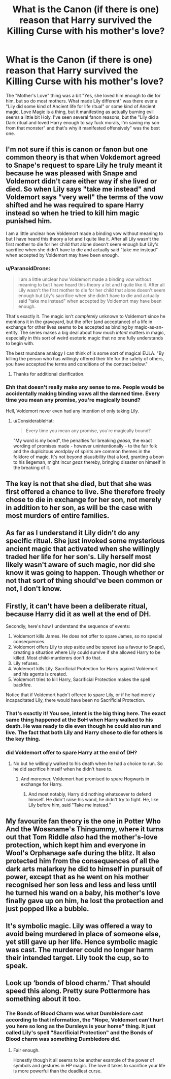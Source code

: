 #+TITLE: What is the Canon (if there is one) reason that Harry survived the Killing Curse with his mother's love?

* What is the Canon (if there is one) reason that Harry survived the Killing Curse with his mother's love?
:PROPERTIES:
:Author: LittenInAScarf
:Score: 4
:DateUnix: 1532736697.0
:DateShort: 2018-Jul-28
:FlairText: Discussion
:END:
The "Mother's Love" thing was a bit "Yes, she loved him enough to die for him, but so do most mothers. What made Lily different" was there ever a "Lily did some kind of Ancient life for life ritual" or some kind of Ancient magic, Love Magic is a thing, but it manifesting as actually burning evil seems a little bit Holy. I've seen several fanon reasons, but the "Lily did a Dark ritual and loved Harry enough to say fuck morals, I'm saving my son from that monster" and that's why it manifested offensively" was the best one.


** I'm not sure if this is canon or fanon but one common theory is that when Vokdemort agreed to Snape's request to spare Lily he truly meant it because he was pleased with Snape and Voldemort didn't care either way if she lived or died. So when Lily says "take me instead" and Voldemort says "very well" the terms of the vow shifted and he was required to spare Harry instead so when he tried to kill him magic punished him.

I am a little unclear how Voldemort made a binding vow without meaning to but I have heard this theory a lot and I quite like it. After all Lily wasn't the first mother to die for her child that alone doesn't seem enough but Lily's sacrifice when she didn't have to die and actually said "take me instead" when accepted by Voldemort may have been enough.
:PROPERTIES:
:Author: Slytherinrabbit
:Score: 20
:DateUnix: 1532737543.0
:DateShort: 2018-Jul-28
:END:

*** u/ParanoidDrone:
#+begin_quote
  I am a little unclear how Voldemort made a binding vow without meaning to but I have heard this theory a lot and I quite like it. After all Lily wasn't the first mother to die for her child that alone doesn't seem enough but Lily's sacrifice when she didn't have to die and actually said "take me instead" when accepted by Voldemort may have been enough.
#+end_quote

That's exactly it. The magic isn't /completely/ unknown to Voldemort since he mentions it in the graveyard, but the offer (and acceptance) of a life in exchange for other lives seems to be accepted as binding by magic-as-an-entity. The series makes a big deal about how much /intent/ matters in magic, especially in this sort of weird esoteric magic that no one fully understands to begin with.

The best mundane analogy I can think of is some sort of magical EULA. "By killing the person who has willingly offered their life for the safety of others, you have accepted the terms and conditions of the contract below."
:PROPERTIES:
:Author: ParanoidDrone
:Score: 5
:DateUnix: 1532800454.0
:DateShort: 2018-Jul-28
:END:

**** Thanks for additional clarification.
:PROPERTIES:
:Author: Slytherinrabbit
:Score: 1
:DateUnix: 1532801053.0
:DateShort: 2018-Jul-28
:END:


*** Ehh that doesn't really make any sense to me. People would be accidentally making binding vows all the damned time. Every time you mean any promise, you're magically bound?

Hell, Voldemort never even had any intention of only taking Lily.
:PROPERTIES:
:Author: TheVoteMote
:Score: 1
:DateUnix: 1532838566.0
:DateShort: 2018-Jul-29
:END:

**** u/ConsiderableHat:
#+begin_quote
  Every time you mean any promise, you're magically bound?
#+end_quote

"My word is my bond", the penalties for breaking /geasa/, the exact wording of promises made - however unintentionally - to the fair folk and the duplicitous wordplay of spirits are common themes in the folklore of magic. It's not beyond plausibility that a lord, granting a boon to his liegeman, might incur /geas/ thereby, bringing disaster on himself in the breaking of it.
:PROPERTIES:
:Author: ConsiderableHat
:Score: 1
:DateUnix: 1533136240.0
:DateShort: 2018-Aug-01
:END:


** The key is not that she died, but that she was first offered a chance to live. She therefore freely chose to die *in exchange for her son*, not merely in addition to her son, as will be the case with most murders of entire families.
:PROPERTIES:
:Author: Taure
:Score: 17
:DateUnix: 1532758302.0
:DateShort: 2018-Jul-28
:END:


** As far as I understand it Lily didn't do any specific ritual. She just invoked some mysterious ancient magic that activated when she willingly traded her life for her son's. Lily herself most likely wasn't aware of such magic, nor did she know it was going to happen. Though whether or not that sort of thing should've been common or not, I don't know.
:PROPERTIES:
:Author: DarNak
:Score: 9
:DateUnix: 1532756307.0
:DateShort: 2018-Jul-28
:END:


** Firstly, it can't have been a deliberate ritual, because Harry did it as well at the end of DH.

Secondly, here's how I understand the sequence of events:

1. Voldemort kills James. He does not offer to spare James, so no special consequences.
2. Voldemort offers Lily to step aside and be spared (as a favour to Snape), creating a situation where Lily could survive if she allowed Harry to be killed. Most child-murderers don't do that.
3. Lily refuses.
4. Voldemort kills Lily. Sacrificial Protection for Harry against Voldemort and his agents is created.
5. Voldemort tries to kill Harry, Sacrificial Protection makes the spell backfire.

Notice that if Voldemort hadn't offered to spare Lily, or if he had merely incapacitated Lily, there would have been no Sacrificial Protection.
:PROPERTIES:
:Author: turbinicarpus
:Score: 8
:DateUnix: 1532773051.0
:DateShort: 2018-Jul-28
:END:

*** That's exactly it! You see, intent is the big thing here. The exact same thing happened at the BoH when Harry walked to his death. He was ready to die even though he could also run and live. The fact that both Lily and Harry chose to die for others is the key thing.
:PROPERTIES:
:Author: ST_Jackson
:Score: 3
:DateUnix: 1532833842.0
:DateShort: 2018-Jul-29
:END:


*** did Voldemort offer to spare Harry at the end of DH?
:PROPERTIES:
:Author: how_to_choose_a_name
:Score: 1
:DateUnix: 1532774240.0
:DateShort: 2018-Jul-28
:END:

**** No but he willingly walked to his death when he had a choice to run. So he did sacrifice himself when he didn't have to.
:PROPERTIES:
:Score: 5
:DateUnix: 1532775284.0
:DateShort: 2018-Jul-28
:END:

***** And moreover, Voldemort had promised to spare Hogwarts in exchange for Harry.
:PROPERTIES:
:Author: Taure
:Score: 5
:DateUnix: 1532776057.0
:DateShort: 2018-Jul-28
:END:

****** And most notably, Harry did nothing whatsoever to defend himself. He didn't raise his wand, he didn't try to fight. He, like Lily before him, said "Take me instead."
:PROPERTIES:
:Author: CryptidGrimnoir
:Score: 5
:DateUnix: 1532776524.0
:DateShort: 2018-Jul-28
:END:


** My favourite fan theory is the one in Potter Who And the Wossname's Thingummy, where it turns out that Tom Riddle /also/ had the mother's-love protection, which kept him and everyone in Wool's Orphanage safe during the blitz. It also protected him from the consequences of all the dark arts malarkey he did to himself in pursuit of power, except that as he went on his mother recognised her son less and less and less until he turned his wand on a baby, his mother's love finally gave up on him, he lost the protection and just popped like a bubble.
:PROPERTIES:
:Author: ConsiderableHat
:Score: 4
:DateUnix: 1532762162.0
:DateShort: 2018-Jul-28
:END:


** It's symbolic magic. Lily was offered a way to avoid being murdered in place of someone else, yet still gave up her life. Hence symbolic magic was cast. The murderer could no longer harm their intended target. Lily took the cup, so to speak.
:PROPERTIES:
:Author: MindForgedManacle
:Score: 6
:DateUnix: 1532747897.0
:DateShort: 2018-Jul-28
:END:


** Look up ‘bonds of blood charm.' That should speed this along. Pretty sure Pottermore has something about it too.
:PROPERTIES:
:Author: XeshTrill
:Score: 1
:DateUnix: 1532737592.0
:DateShort: 2018-Jul-28
:END:

*** The Bonds of Blood Charm was what Dumbledore cast according to that information, the "Nope, Voldemort can't hurt you here so long as the Dursleys is your home" thing. It just called Lily's spell "Sacrificial Protection" and the Bonds of Blood charm was something Dumbledore did.
:PROPERTIES:
:Author: LittenInAScarf
:Score: 1
:DateUnix: 1532737855.0
:DateShort: 2018-Jul-28
:END:

**** Fair enough.

Honestly though it all seems to be another example of the power of symbols and gestures in HP magic. The love it takes to sacrifice your life is more powerful than the deadliest curse.
:PROPERTIES:
:Author: XeshTrill
:Score: 1
:DateUnix: 1532739260.0
:DateShort: 2018-Jul-28
:END:
